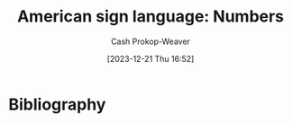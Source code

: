 :PROPERTIES:
:ID:       272be2b9-20b1-4fb2-8933-33a8052f001e
:LAST_MODIFIED: [2024-02-14 Wed 07:02]
:ROAM_REFS: [cite:@asluniversityNumbersASLAmericanSignLanguage]
:END:
#+title: American sign language: Numbers
#+hugo_custom_front_matter: :slug "272be2b9-20b1-4fb2-8933-33a8052f001e"
#+author: Cash Prokop-Weaver
#+date: [2023-12-21 Thu 16:52]
#+filetags: :concept:

* Flashcards :noexport:
** ASL :fc:
:PROPERTIES:
:CREATED: [2023-12-24 Sun 10:42]
:FC_CREATED: 2023-12-24T18:43:24Z
:FC_TYPE:  double
:ID:       b1783bec-a34d-4494-b33d-74ac8b53950e
:END:
:REVIEW_DATA:
| position | ease | box | interval | due                  |
|----------+------+-----+----------+----------------------|
| front    | 2.50 |   4 |    14.99 | 2024-02-26T15:02:34Z |
| back     |  2.5 |  -1 |        0 | 2023-12-31T18:43:24Z |
:END:

[[file:2023-12-24_10-50-04_number01.jpg]]

*** Back

1

*** Source
[cite:@asluniversityNumbersASLAmericanSignLanguage]

** ASL :fc:
:PROPERTIES:
:CREATED: [2023-12-24 Sun 10:42]
:FC_CREATED: 2023-12-24T18:43:24Z
:FC_TYPE:  double
:ID:       89a650ed-002e-43b9-9fef-65ddf56ad16d
:END:
:REVIEW_DATA:
| position | ease | box | interval | due                  |
|----------+------+-----+----------+----------------------|
| front    | 2.65 |   5 |    42.72 | 2024-03-27T08:03:04Z |
| back     |  2.5 |  -1 |        0 | 2023-12-31T18:43:24Z |
:END:

[[file:2023-12-24_10-50-19_number02.jpg]]

*** Back

2

*** Source
[cite:@asluniversityNumbersASLAmericanSignLanguage]

** ASL :fc:
:PROPERTIES:
:CREATED: [2023-12-24 Sun 10:42]
:FC_CREATED: 2023-12-24T18:43:24Z
:FC_TYPE:  double
:ID:       2d0b4619-ccdc-4e8b-80cf-fc158eace5cf
:END:
:REVIEW_DATA:
| position | ease | box | interval | due                  |
|----------+------+-----+----------+----------------------|
| front    | 2.65 |   5 |    42.55 | 2024-03-28T04:14:06Z |
| back     |  2.5 |  -1 |        0 | 2023-12-31T18:43:24Z |
:END:


[[file:2023-12-24_10-44-11_number03.jpg]]

*** Back

3

*** Source
[cite:@asluniversityNumbersASLAmericanSignLanguage]

** ASL :fc:
:PROPERTIES:
:CREATED: [2023-12-24 Sun 10:42]
:FC_CREATED: 2023-12-24T18:43:24Z
:FC_TYPE:  double
:ID:       f60fb05f-819f-4e18-bde7-912cf0e4d1f2
:END:
:REVIEW_DATA:
| position | ease | box | interval | due                  |
|----------+------+-----+----------+----------------------|
| front    | 2.50 |   2 |     2.00 | 2024-01-19T14:47:46Z |
| back     |  2.5 |  -1 |        0 | 2023-12-31T18:43:24Z |
:END:

[[file:2023-12-24_10-44-31_number04.jpg]]

*** Back

4

*** Source
[cite:@asluniversityNumbersASLAmericanSignLanguage]

** ASL :fc:
:PROPERTIES:
:CREATED: [2023-12-24 Sun 10:42]
:FC_CREATED: 2023-12-24T18:43:24Z
:FC_TYPE:  double
:ID:       812ad86b-1473-4ebd-9b05-5576ea643d7d
:END:
:REVIEW_DATA:
| position | ease | box | interval | due                  |
|----------+------+-----+----------+----------------------|
| front    | 2.65 |   3 |     6.00 | 2024-02-18T14:29:37Z |
| back     |  2.5 |  -1 |        0 | 2023-12-31T18:43:24Z |
:END:

[[file:2023-12-24_10-44-44_number05.jpg]]

*** Back

5

*** Source
[cite:@asluniversityNumbersASLAmericanSignLanguage]

** ASL :fc:
:PROPERTIES:
:CREATED: [2023-12-24 Sun 10:42]
:FC_CREATED: 2023-12-24T18:43:24Z
:FC_TYPE:  double
:ID:       6c945170-e92d-48d8-81c2-169e2aebd78d
:END:
:REVIEW_DATA:
| position | ease | box | interval | due                  |
|----------+------+-----+----------+----------------------|
| front    | 2.50 |   1 |     1.00 | 2024-01-25T15:47:07Z |
| back     |  2.5 |  -1 |        0 | 2023-12-31T18:43:24Z |
:END:


[[file:2023-12-24_10-45-08_number06.jpg]]

*** Back

6

*** Source
[cite:@asluniversityNumbersASLAmericanSignLanguage]

** ASL :fc:
:PROPERTIES:
:CREATED: [2023-12-24 Sun 10:42]
:FC_CREATED: 2023-12-24T18:43:24Z
:FC_TYPE:  double
:ID:       e36d1069-45e2-4761-bd58-9b050672f5e6
:END:
:REVIEW_DATA:
| position | ease | box | interval | due                  |
|----------+------+-----+----------+----------------------|
| front    | 2.20 |   5 |    32.47 | 2024-03-17T01:53:47Z |
| back     |  2.5 |  -1 |        0 | 2023-12-31T18:43:24Z |
:END:

[[file:2023-12-24_10-45-25_number07.jpg]]

*** Back

7

*** Source
[cite:@asluniversityNumbersASLAmericanSignLanguage]

** ASL :fc:
:PROPERTIES:
:CREATED: [2023-12-24 Sun 10:42]
:FC_CREATED: 2023-12-24T18:43:24Z
:FC_TYPE:  double
:ID:       27ff3564-226a-4d4b-9e9d-420c4d513ebe
:END:
:REVIEW_DATA:
| position | ease | box | interval | due                  |
|----------+------+-----+----------+----------------------|
| front    | 2.35 |   5 |    33.37 | 2024-03-10T01:24:39Z |
| back     |  2.5 |  -1 |        0 | 2023-12-31T18:43:24Z |
:END:

[[file:2023-12-24_10-45-38_number08.jpg]]

*** Back

8

*** Source
[cite:@asluniversityNumbersASLAmericanSignLanguage]

** ASL :fc:
:PROPERTIES:
:CREATED: [2023-12-24 Sun 10:42]
:FC_CREATED: 2023-12-24T18:43:24Z
:FC_TYPE:  double
:ID:       ec6e3f2c-39c3-445a-9ce0-aebb1663b5e9
:END:
:REVIEW_DATA:
| position | ease | box | interval | due                  |
|----------+------+-----+----------+----------------------|
| front    | 2.50 |   3 |     6.00 | 2024-02-13T14:51:38Z |
| back     |  2.5 |  -1 |        0 | 2023-12-31T18:43:24Z |
:END:

[[file:2023-12-24_10-46-04_number09.jpg]]

*** Back

9

*** Source
[cite:@asluniversityNumbersASLAmericanSignLanguage]

** ASL :fc:
:PROPERTIES:
:CREATED: [2023-12-24 Sun 10:42]
:FC_CREATED: 2023-12-24T18:43:24Z
:FC_TYPE:  double
:ID:       b9c212d5-1f6e-4133-956d-cc7c170ccbc2
:END:
:REVIEW_DATA:
| position | ease | box | interval | due                  |
|----------+------+-----+----------+----------------------|
| front    | 2.35 |   3 |     6.00 | 2024-02-11T16:40:29Z |
| back     |  2.5 |  -1 |        0 | 2023-12-31T18:43:24Z |
:END:

[[file:2023-12-24_10-46-20_10.gif]]

*** Back

10

*** Source
[cite:@asluniversityNumbersASLAmericanSignLanguage]

** ASL :fc:
:PROPERTIES:
:CREATED: [2023-12-24 Sun 10:42]
:FC_CREATED: 2023-12-24T18:43:24Z
:FC_TYPE:  double
:ID:       c82852be-bb12-41b8-aee5-05c9a8aff996
:FC_BLOCKED_BY: b9c212d5-1f6e-4133-956d-cc7c170ccbc2,ec6e3f2c-39c3-445a-9ce0-aebb1663b5e9,27ff3564-226a-4d4b-9e9d-420c4d513ebe,e36d1069-45e2-4761-bd58-9b050672f5e6,6c945170-e92d-48d8-81c2-169e2aebd78d,812ad86b-1473-4ebd-9b05-5576ea643d7d,f60fb05f-819f-4e18-bde7-912cf0e4d1f2,2d0b4619-ccdc-4e8b-80cf-fc158eace5cf,89a650ed-002e-43b9-9fef-65ddf56ad16d,b1783bec-a34d-4494-b33d-74ac8b53950e
:END:
:REVIEW_DATA:
| position | ease | box | interval | due                  |
|----------+------+-----+----------+----------------------|
| front    | 2.50 |   1 |     1.00 | 2024-01-24T14:44:07Z |
| back     |  2.5 |  -1 |        0 | 2023-12-31T18:43:24Z |
:END:

[[file:2023-12-24_10-50-04_number01.jpg]] [[file:2023-12-24_10-50-19_number02.jpg]] [[file:2023-12-24_10-44-11_number03.jpg]] [[file:2023-12-24_10-44-31_number04.jpg]] [[file:2023-12-24_10-44-44_number05.jpg]] [[file:2023-12-24_10-45-08_number06.jpg]] [[file:2023-12-24_10-45-25_number07.jpg]] [[file:2023-12-24_10-45-38_number08.jpg]] [[file:2023-12-24_10-46-04_number09.jpg]] [[file:2023-12-24_10-46-20_10.gif]]

*** Back

1 through 10

*** Source
[cite:@asluniversityNumbersASLAmericanSignLanguage]

* Bibliography
#+print_bibliography:
